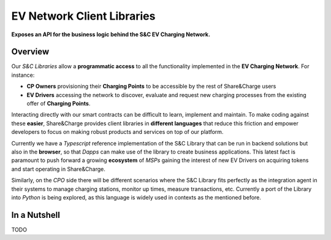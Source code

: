 ===========================
EV Network Client Libraries
===========================

**Exposes an API for the business logic behind the S&C EV Charging Network.**

Overview
========

Our *S&C Libraries* allow a **programmatic access** to all the functionality implemented in the **EV Charging Network**. For instance:

* **CP Owners** provisioning their **Charging Points** to be accessible by the rest of Share&Charge users
* **EV Drivers** accessing the network to discover, evaluate and request new charging processes from the existing offer of **Charging Points**.

Interacting directly with our smart contracts can be difficult to learn, implement and maintain. To make coding against these **easier**, Share&Charge provides client libraries in **different languages** that reduce this friction and empower developers to focus on making robust products and services on top of our platform.

Currently we have a *Typescript* reference implementation of the S&C Library that can be run in backend solutions but also in the **browser**, so that *Dapps* can make use of the library to create business applications. This latest fact is paramount to push forward a growing **ecosystem** of *MSPs* gaining the interest of new EV Drivers on acquiring tokens and start operating in Share&Charge.

Similarly, on the *CPO* side there will be different scenarios where the S&C Library fits perfectly as the integration agent in their systems to manage charging stations, monitor up times, measure transactions, etc. Currently a port of the Library into *Python* is being explored, as this language is widely used in contexts as the mentioned before.

In a Nutshell
=============

TODO
